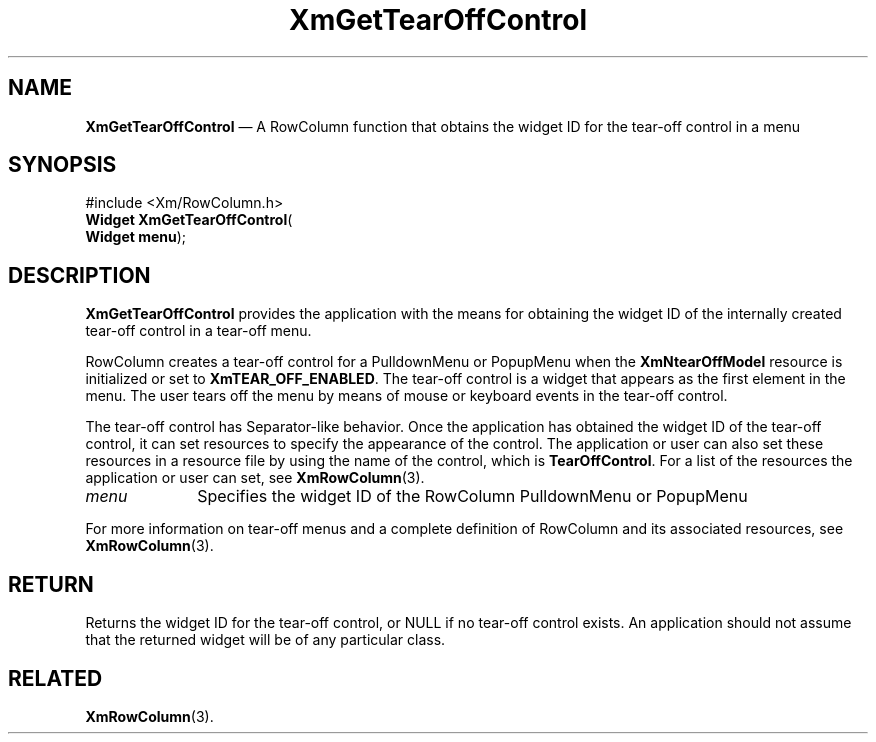 '\" t
...\" GetTearO.sgm /main/7 1996/08/30 15:29:18 rws $
.de P!
.fl
\!!1 setgray
.fl
\\&.\"
.fl
\!!0 setgray
.fl			\" force out current output buffer
\!!save /psv exch def currentpoint translate 0 0 moveto
\!!/showpage{}def
.fl			\" prolog
.sy sed -e 's/^/!/' \\$1\" bring in postscript file
\!!psv restore
.
.de pF
.ie     \\*(f1 .ds f1 \\n(.f
.el .ie \\*(f2 .ds f2 \\n(.f
.el .ie \\*(f3 .ds f3 \\n(.f
.el .ie \\*(f4 .ds f4 \\n(.f
.el .tm ? font overflow
.ft \\$1
..
.de fP
.ie     !\\*(f4 \{\
.	ft \\*(f4
.	ds f4\"
'	br \}
.el .ie !\\*(f3 \{\
.	ft \\*(f3
.	ds f3\"
'	br \}
.el .ie !\\*(f2 \{\
.	ft \\*(f2
.	ds f2\"
'	br \}
.el .ie !\\*(f1 \{\
.	ft \\*(f1
.	ds f1\"
'	br \}
.el .tm ? font underflow
..
.ds f1\"
.ds f2\"
.ds f3\"
.ds f4\"
.ta 8n 16n 24n 32n 40n 48n 56n 64n 72n 
.TH "XmGetTearOffControl" "library call"
.SH "NAME"
\fBXmGetTearOffControl\fP \(em A RowColumn function that obtains the widget ID for the tear-off control in a menu
.iX "XmGetTearOffControl"
.iX "RowColumn functions" "XmGetTearOffControl"
.SH "SYNOPSIS"
.PP
.nf
#include <Xm/RowColumn\&.h>
\fBWidget \fBXmGetTearOffControl\fP\fR(
\fBWidget \fBmenu\fR\fR);
.fi
.SH "DESCRIPTION"
.PP
\fBXmGetTearOffControl\fP provides the application with the means for
obtaining the widget ID of the internally created tear-off control in a
tear-off menu\&.
.PP
RowColumn creates a tear-off control for a PulldownMenu or PopupMenu
when the \fBXmNtearOffModel\fP resource is initialized or set to
\fBXmTEAR_OFF_ENABLED\fP\&.
The tear-off control is a widget that appears as the first element in
the menu\&.
The user tears off the menu by means of mouse or keyboard events in the
tear-off control\&.
.PP
The tear-off control has Separator-like behavior\&.
Once the application has obtained the widget ID of the tear-off control,
it can set resources to specify the appearance of the control\&.
The application or user can also set these resources in a resource file
by using the name of the control, which is \fBTearOffControl\fP\&.
For a list of the resources the application or user can set, see
\fBXmRowColumn\fP(3)\&.
.IP "\fImenu\fP" 10
Specifies the widget ID of the RowColumn PulldownMenu or PopupMenu
.PP
For more information on tear-off menus and a complete definition of
RowColumn and its associated resources, see \fBXmRowColumn\fP(3)\&.
.SH "RETURN"
.PP
Returns the widget ID for the tear-off control, or NULL if no tear-off
control exists\&.
An application should not assume that the returned widget will be of any
particular class\&.
.SH "RELATED"
.PP
\fBXmRowColumn\fP(3)\&.
...\" created by instant / docbook-to-man, Sun 22 Dec 1996, 20:24
